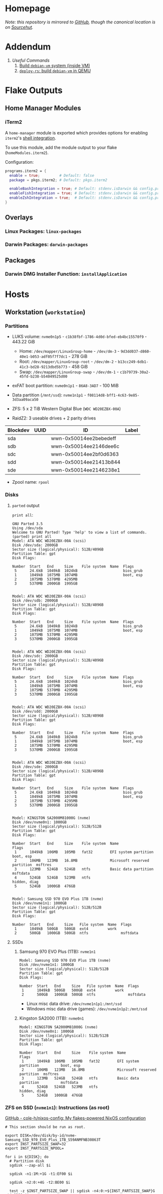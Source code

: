 * Homepage
/Note: this repository is mirrored to [[https://github.com/connorfeeley/dotfiles][GitHub]], though the canonical location is on [[https://sr.ht/~cfeeley/dotfiles/][Sourcehut]]./

* Addendum
1. [[*Useful Commands][Useful Commands]]
   1. [[#build-debian-vm][Build =debian-vm= system (inside VM)]]
   2. [[#deploy-rs-build][=deploy-rs=: build =debian-vm= in QEMU]]

* Flake Outputs

** Home Manager Modules

*** iTerm2

A ~home-manager~ module is exported which provides options for enabling ~iterm2~'s [[https://iterm2.com/documentation-shell-integration.html][shell integration]].

To use this module, add the module output to your flake (~homeModules.iterm2~).

Configuration:
#+begin_src nix
programs.iterm2 = {
  enable = true;         # Default: false
  package = pkgs.iterm2; # Default: pkgs.iterm2

  enableBashIntegration = true; # Default: stdenv.isDarwin && config.programs.bash.enable
  enableFishIntegration = true; # Default: stdenv.isDarwin && config.programs.fish.enable
  enableZshIntegration = true;  # Default: stdenv.isDarwin && config.programs.zsh.enable
}
#+end_src

** Overlays
*** Linux Packages: ~linux-packages~
*** Darwin Packages: ~darwin-packages~
** Packages
*** Darwin DMG Installer Function: ~installApplication~

* Hosts

** Workstation (~workstation~)
*** Partitions

- LUKS volume: ~nvme0n1p5~ - ~c1b38fbf-1786-4d0d-bfed-eb4bc15570f9~ - 443.22 GiB
  + Home: ~/dev/mapper/LinuxGroup-home~ - ~/dev/dm-3~ - ~9d3dd037-d860-40e1-b053-adf05f7f7dc1~ - 278 GiB
  + Root: ~/dev/mapper/LinuxGroup-root~  - ~/dev/dm-2~ - ~b13cc249-6db1-41c3-bd28-9213dbd5b773~ - 458 GiB
  + Swap: ~/dev/mapper/LinuxGroup-swap~ - ~/dev/dm-1~ - ~c1b79739-30a2-45fd-b238-b54049525d00~
- exFAT boot partition: ~nvme0n1p1~ - ~86A8-3AD7~ - 100 MiB
- Data partition (~/mnt/ssd~): ~nvme1n1p1~ - ~f08114d8-bff1-4c63-9e85-3d3aa09aca50~

- ZFS: 5 x 2 TiB Western Digital Blue (~WDC WD20EZBX-00A~)
- RaidZ2: 3 useable drives + 2 parity drives
| Blockdev | UUID | ID                     | Label |
|----------+------+------------------------+-------|
| sda      |      | wwn-0x50014ee2bebedeff |       |
| sdb      |      | wwn-0x50014ee2146dee6c |       |
| sdc      |      | wwn-0x50014ee2bf0d6363 |       |
| sdd      |      | wwn-0x50014ee21413b844 |       |
| sde      |      | wwn-0x50014ee2146238e1 |       |

- Zpool name: ~rpool~
*** Disks
**** ~parted~ output
~print all~:
#+begin_example
GNU Parted 3.5
Using /dev/sda
Welcome to GNU Parted! Type 'help' to view a list of commands.
(parted) print all
Model: ATA WDC WD20EZBX-00A (scsi)
Disk /dev/sda: 2000GB
Sector size (logical/physical): 512B/4096B
Partition Table: gpt
Disk Flags:

Number  Start   End     Size    File system  Name  Flags
 5      24.6kB  1049kB  1024kB                     bios_grub
 1      1049kB  1075MB  1074MB                     boot, esp
 2      1075MB  5370MB  4295MB
 3      5370MB  2000GB  1995GB


Model: ATA WDC WD20EZBX-00A (scsi)
Disk /dev/sdb: 2000GB
Sector size (logical/physical): 512B/4096B
Partition Table: gpt
Disk Flags:

Number  Start   End     Size    File system  Name  Flags
 5      24.6kB  1049kB  1024kB                     bios_grub
 1      1049kB  1075MB  1074MB                     boot, esp
 2      1075MB  5370MB  4295MB
 3      5370MB  2000GB  1995GB


Model: ATA WDC WD20EZBX-00A (scsi)
Disk /dev/sdc: 2000GB
Sector size (logical/physical): 512B/4096B
Partition Table: gpt
Disk Flags:

Number  Start   End     Size    File system  Name  Flags
 5      24.6kB  1049kB  1024kB                     bios_grub
 1      1049kB  1075MB  1074MB                     boot, esp
 2      1075MB  5370MB  4295MB
 3      5370MB  2000GB  1995GB


Model: ATA WDC WD20EZBX-00A (scsi)
Disk /dev/sdd: 2000GB
Sector size (logical/physical): 512B/4096B
Partition Table: gpt
Disk Flags:

Number  Start   End     Size    File system  Name  Flags
 5      24.6kB  1049kB  1024kB                     bios_grub
 1      1049kB  1075MB  1074MB                     boot, esp
 2      1075MB  5370MB  4295MB
 3      5370MB  2000GB  1995GB


Model: ATA WDC WD20EZBX-00A (scsi)
Disk /dev/sde: 2000GB
Sector size (logical/physical): 512B/4096B
Partition Table: gpt
Disk Flags:

Number  Start   End     Size    File system  Name  Flags
 5      24.6kB  1049kB  1024kB                     bios_grub
 1      1049kB  1075MB  1074MB                     boot, esp
 2      1075MB  5370MB  4295MB
 3      5370MB  2000GB  1995GB


Model: KINGSTON SA2000M81000G (nvme)
Disk /dev/nvme0n1: 1000GB
Sector size (logical/physical): 512B/512B
Partition Table: gpt
Disk Flags:

Number  Start   End     Size    File system  Name                          Flags
 1      1049kB  106MB   105MB   fat32        EFI system partition          boot, esp
 2      106MB   123MB   16.8MB               Microsoft reserved partition  msftres
 3      123MB   524GB   524GB   ntfs         Basic data partition          msftdata
 4      524GB   524GB   523MB   ntfs                                       hidden, diag
 5      524GB   1000GB  476GB


Model: Samsung SSD 970 EVO Plus 1TB (nvme)
Disk /dev/nvme1n1: 1000GB
Sector size (logical/physical): 512B/512B
Partition Table: gpt
Disk Flags:

Number  Start   End     Size   File system  Name  Flags
 1      1049kB  500GB   500GB  ext4         work
 2      500GB   1000GB  500GB  ntfs               msftdata
#+end_example

**** SSDs
***** Samsung 970 EVO Plus (1TB): ~nvme1n1~
#+begin_example
Model: Samsung SSD 970 EVO Plus 1TB (nvme)
Disk /dev/nvme1n1: 1000GB
Sector size (logical/physical): 512B/512B
Partition Table: gpt
Disk Flags:

Number  Start   End     Size   File system  Name  Flags
 1      1049kB  500GB   500GB  ext4         work
 2      500GB   1000GB  500GB  ntfs               msftdata
#+end_example

- Linux misc data drive: ~/dev/nvme1n1p1:/mnt/ssd~
- Windows misc data drive (games): ~/dev/nvme1n1p2:/mnt/ssd~

***** Kingston SA2000 (1TB): ~nvme0n1~
#+begin_example
Model: KINGSTON SA2000M81000G (nvme)
Disk /dev/nvme0n1: 1000GB
Sector size (logical/physical): 512B/512B
Partition Table: gpt
Disk Flags:

Number  Start   End     Size    File system  Name                          Flags
 1      1049kB  106MB   105MB   fat32        EFI system partition          boot, esp
 2      106MB   123MB   16.8MB               Microsoft reserved partition  msftres
 3      123MB   524GB   524GB   ntfs         Basic data partition          msftdata
 4      524GB   524GB   523MB   ntfs                                       hidden, diag
 5      524GB   1000GB  476GB
#+end_example

*** ZFS on SSD (~nvme1n1~): Instructions (as root)
[[https://github.com/cole-h/nixos-config#1-partition][GitHub - cole-h/nixos-config: My flakes-powered NixOS configuration]]


#+begin_src shell :noeval
# This section should be run as root.

export DISK=/dev/disk/by-id/nvme-Samsung_SSD_970_EVO_Plus_1TB_S59ANMFNB30863T
export INST_PARTSIZE_SWAP=32
export INST_PARTSIZE_NPOOL=

for i in ${DISK}; do
  # Partition disk
  sgdisk --zap-all $i

  sgdisk -n1:1M:+1G -t1:EF00 $i

  sgdisk -n2:0:+4G -t2:BE00 $i

  test -z $INST_PARTSIZE_SWAP || sgdisk -n4:0:+${INST_PARTSIZE_SWAP}G -t4:8200 $i

  if test -z $INST_PARTSIZE_NPOOL; then
      sgdisk -n3:0:0   -t3:BF00 $i
  else
      sgdisk -n3:0:+${INST_PARTSIZE_NPOOL}G -t3:BF00 $i
  fi

  sgdisk -a1 -n5:24K:+1000K -t5:EF02 $i
done

# Create boot pool
zpool create \
    -o compatibility=grub2 \
    -o ashift=12 \
    -o autotrim=on \
    -O acltype=posixacl \
    -O canmount=off \
    -O compression=on \
    -O devices=off \
    -O normalization=formD \
    -O relatime=on \
    -O xattr=sa \
    -O mountpoint=/boot \
    -R /mnt \
    bpool \
    $(for i in ${DISK}; do
       printf "$i-part2 ";
      done)

# Create root pool
zpool create \
    -o ashift=12 \
    -o autotrim=on \
    -R /mnt \
    -O acltype=posixacl \
    -O canmount=off \
    -O compression=zstd \
    -O dnodesize=auto \
    -O normalization=formD \
    -O relatime=on \
    -O xattr=sa \
    -O mountpoint=/ \
    npool \
   $(for i in ${DISK}; do
      printf "$i-part3 ";
     done)

# Create encrypted root container
zfs create \
 -o canmount=off \
 -o mountpoint=none \
 -o encryption=on \
 -o keylocation=prompt \
 -o keyformat=passphrase \
 npool/nixos

# Create system datasets
zfs create -o canmount=on -o mountpoint=/     npool/nixos/root
zfs create -o canmount=on -o mountpoint=/home npool/nixos/home
zfs create -o canmount=off -o mountpoint=/var  npool/nixos/var
zfs create -o canmount=on  npool/nixos/var/lib
zfs create -o canmount=on  npool/nixos/var/log

# Create boot dataset
zfs create -o canmount=off -o mountpoint=none bpool/nixos
zfs create -o canmount=on -o mountpoint=/boot bpool/nixos/root

# Format and mount ESP
for i in ${DISK}; do
 mkfs.vfat -n EFI ${i}-part1
 mkdir -p /mnt/boot/efis/${i##*/}-part1
 mount -t vfat ${i}-part1 /mnt/boot/efis/${i##*/}-part1
done

mkdir -p /mnt/boot/efi
mount -t vfat $(echo $DISK | cut -f1 -d\ )-part1 /mnt/boot/efi

# Disable cache (stale cache will prevent system from booting)
mkdir -p /mnt/etc/zfs/
rm -f /mnt/etc/zfs/zpool.cache
touch /mnt/etc/zfs/zpool.cache
chmod a-w /mnt/etc/zfs/zpool.cache
chattr +i /mnt/etc/zfs/zpool.cache

# Generate initial system configuration
nixos-generate-config --root /mnt

# Set machine-id
cp /tmp/other-ssd/etc/machine-id /mnt/etc/
# -> Copy machine-id from old partition

# ##################### #
# Configure bootloader for both legacy boot and UEFI boot and mirror bootloader
# -> IMPORT zfs-root.nix
# -> DISABLE boot.systemd-boot profile
# ##################### #

# Mount datasets with zfsutil option
sed -i 's|fsType = "zfs";|fsType = "zfs"; options = [ "zfsutil" "X-mount.mkdir" ];|g' \
/mnt/etc/nixos/hardware-configuration.nix
# -> Add 'options = [ "zfsutil" "X-mount.mkdir" ];' to all ZFS fileSystems)

# Install system and apply configuration
nixos-install -v --show-trace --no-root-passwd --root /mnt

# Unmount filesystems
umount -Rl /mnt
zpool export -a

# Done!
reboot
#+end_src


**** Time Machine Filesystem

#+begin_example
tmArgs=(
    -o atime=off
    -o dnodesize=auto
    -o xattr=sa
    -o logbias=throughput
    -o recordsize=1M
    -o compression=zstd-10
    -o refquota=3T
    # optional - greatly improves write performance
    -o sync=disabled
    # security
    -o setuid=off
    -o exec=off
    -o devices=off
)

zfs create "${tmArgs[@]}" rpool/backup/time_machine
#+end_example

*** ZFS on HDDs: Instructions (as root)
https://nixos.wiki/wiki/ZFS
https://openzfs.github.io/openzfs-docs/Getting%20Started/NixOS/Root%20on%20ZFS/3-system-configuration.html
https://cheat.readthedocs.io/en/latest/nixos/zfs_install.html
**** [X] Partition disks
CLOSED: [2022-11-25 Fri 23:35]
  #+begin_src shell :noeval
export DISK="/dev/disk/by-id/wwn-0x50014ee2bebedeff /dev/disk/by-id/wwn-0x50014ee2146dee6c /dev/disk/by-id/wwn-0x50014ee2bf0d6363 /dev/disk/by-id/wwn-0x50014ee21413b844 /dev/disk/by-id/wwn-0x50014ee2146238e1"

INST_PARTSIZE_RPOOL=

for i in ${DISK}; do
  sgdisk --zap-all $i

  sgdisk -n1:1M:+1G -t1:EF00 $i

  sgdisk -n2:0:+4G -t2:BE00 $i

  test -z $INST_PARTSIZE_SWAP || sgdisk -n4:0:+${INST_PARTSIZE_SWAP}G -t4:8200 $i

  if test -z $INST_PARTSIZE_RPOOL; then
      sgdisk -n3:0:0   -t3:BF00 $i
  else
      sgdisk -n3:0:+${INST_PARTSIZE_RPOOL}G -t3:BF00 $i
  fi

  sgdisk -a1 -n5:24K:+1000K -t5:EF02 $i
done
  #+end_src

**** [X] Create boot pool:
CLOSED: [2022-11-25 Fri 23:36]

#+begin_src shell :noeval
# Create the pool. If you want to tweak this a bit and you're feeling adventurous, you
# might try adding one or more of the following additional options:
# To disable writing access times:
#   -O atime=off
# To enable filesystem compression:
#   -O compression=lz4
# To improve performance of certain extended attributes:
#   -O xattr=sa
# For systemd-journald posixacls are required
#   -O  acltype=posixacl
# To specify that your drive uses 4K sectors instead of relying on the size reported
# by the hardware (note small 'o'):
#   -o ashift=12
#
# The 'mountpoint=none' option disables ZFS's automount machinery; we'll use the
# normal fstab-based mounting machinery in Linux.
# '-R /mnt' is not a persistent property of the FS, it'll just be used while we're installing.
zpool create \
    -O mountpoint=none \
    -O atime=off \
    -O compression=lz4 \
    -O xattr=sa \
    -O acltype=posixacl \
    -o ashift=12 \
    -R /mnt/zfs rpool \
    $(for i in ${DISK}; do
          printf "$i-part3 ";
      done)
#+end_src
**** [X] Create filesystems:
CLOSED: [2022-11-25 Fri 23:38]

Create the filesystems. This layout is designed so that /home is separate from the root filesystem, as you'll likely want to snapshot it differently for backup purposes. It also makes a "nixos" filesystem underneath the root, to support installing multiple OSes if that's something you choose to do in future.

#+begin_src shell :noeval
zfs create -o mountpoint=none rpool/root
zfs create -o mountpoint=legacy rpool/root/nixos
zfs create -o mountpoint=legacy rpool/store
zfs create -o mountpoint=legacy rpool/home
zfs create -o mountpoint=legacy rpool/backup
zfs create -o mountpoint=legacy rpool/data
zfs create -o mountpoint=/mnt/zfs/media rpool/data/media
#+end_src

**** [X] Share filesystems via NFS:
CLOSED: [2022-11-26 Sat 00:25]

#+begin_src shell :noeval
zfs set sharenfs='rw' rpool/data
#+end_src

**** [X] Mount filesystems:
CLOSED: [2022-11-25 Fri 23:44]

Mount the filesystems manually. The nixos installer will detect these mountpoints and save them to /mnt/nixos/hardware-configuration.nix during the install process.
#+begin_src shell :noeval
mkdir /mnt/zfs
mount -t zfs rpool/root/nixos /mnt/zfs

mkdir /mnt/zfs/home
mount -t zfs rpool/home /mnt/zfs/home

mkdir /mnt/zfs/backup
mount -t zfs rpool/backup /mnt/zfs/backup

mkdir /mnt/zfs/data
mount -t zfs rpool/data /mnt/zfs/data
#+end_src

**** [X] Snapshot Filesystems
CLOSED: [2022-11-28 Mon 01:51]

#+begin_src shell :noeval
sudo zfs snapshot "rpool@$(hostname)_$(date +%y%m%d%H%M)"
#+end_src

**** [X] Unmount filesystems:
CLOSED: [2022-11-25 Fri 23:45]

#+begin_src shell :noeval
umount -Rl /mnt/zfs
zpool export -a
#+end_src

** MacBook-Pro
A base-model  M1 MacBook Pro. Secondary development machine (though the unholy combination of Nix + Apple Silicon means I'm frequently SSHed into ~workstation~).

*** Setup

#+begin_src shell :noeval
# Install Nix
sh <(curl -L https://nixos.org/nix/install)

ssh cfeeley@localhost

softwareupdate --install-rosetta --agree-to-license

# Install Xcode	from App Store
sudo xcodebuild -license

sudo mv /etc/nix/nix.conf{,.bak}
sudo mv /etc/shells{,.bak}

# Brew
/bin/bash -c "$(curl -fsSL https://raw.githubusercontent.com/Homebrew/install/HEAD/install.sh)"
brew analytics off

# Clone Repositories
git clone git@git.sr.ht:~cfeeley/dotfield ~/.config/dotfield
git clone git@git.sr.ht:~cfeeley/doom-emacs-private ~/.config/doom
git clone https://github.com/doomemacs/doomemacs ~/.config/emacs

# Install Flake

mkdir ~/Applications

cd ~/.config/dotfield && nix --experimental-features 'nix-command flakes' build ~/.config/dotfield#darwinConfigurations.MacBook-Pro.config.system.build.toplevel -L --keep-going && ./result/sw/bin/darwin-rebuild switch --flake ~/.config/dotfield

printf 'run\tprivate/var/run\n' | sudo tee -a /etc/synthetic.conf
/System/Library/Filesystems/apfs.fs/Contents/Resources/apfs.util -t # For Big Sur and later

cd ~/.config/dotfield && nix --experimental-features 'nix-command flakes' build ~/.config/dotfield#darwinConfigurations.MacBook-Pro.config.system.build.toplevel -L --keep-going && ./result/sw/bin/darwin-rebuild switch --flake ~/.config/dotfield

sudo chsh -s /run/current-system/sw/bin/zsh cfeeley

darwin-rebuild switch --flake ~/.config/dotfield

# Emacs
~/.config/emacs/bin/doom install
#+end_src

*** Automount SMB Shares

[[https://gist.github.com/rudelm/7bcc905ab748ab9879ea][Original Instructions]]

Add to the end of ~/etc/auto_master~:
#+begin_src
/-          auto_smb    -nosuid,noowners
#+end_src

#+name: /etc/auto_smb
#+begin_src
/mount/cfeeley    -fstype=smbfs,soft,noowners,nosuid,rw ://cfeeley@workstation:/cfeeley
/mount/Backup    -fstype=smbfs,soft,noowners,nosuid,rw ://cfeeley@workstation:/Backup
/mount/Data    -fstype=smbfs,soft,noowners,nosuid,rw ://cfeeley@workstation:/Data
/mount/Media    -fstype=smbfs,soft,noowners,nosuid,rw ://cfeeley@workstation:/Media
/mount/tm_share    -fstype=smbfs,soft,noowners,nosuid,rw ://cfeeley@workstation:/tm_share
#+end_src

Restart service:
#+begin_src shell
sudo automount -cv
#+end_src

** Franklin
The speed demon of the group - an early 2015 13-inch MacBook Air. Used as a server and as an internet gateway for some /loud/ devices that I don't want near my router.

Hardware Overview:
#+begin_example
  Model Name:	MacBook Air
  Model Identifier:	MacBookAir7,2
  Processor Name:	Dual-Core Intel Core i5
  Processor Speed:	1.6 GHz
  Number of Processors:	1
  Total Number of Cores:	2
  L2 Cache (per Core):	256 KB
  L3 Cache:	3 MB
  Hyper-Threading Technology:	Enabled
  Memory:	4 GB
#+end_example

*** Setup

#+begin_src shell :noeval
# Install Nix
sh <(curl -L https://nixos.org/nix/install)

# ssh cfeeley@localhost

# Install Xcode	from App Store
# sudo xcodebuild -license

# Brew
/bin/bash -c "$(curl -fsSL https://raw.githubusercontent.com/Homebrew/install/HEAD/install.sh)" && brew analytics off

# Install nix-darwin
nix-build https://github.com/LnL7/nix-darwin/archive/master.tar.gz -A installer
./result/bin/darwin-installer && rm result

# Clone Repositories
# git clone git@git.sr.ht:~cfeeley/dotfield ~/.config/dotfield
# git clone git@git.sr.ht:~cfeeley/doom-emacs-private ~/.config/doom
# git clone https://github.com/doomemacs/doomemacs ~/.config/emacs

# Install Flake
mkdir ~/Applications

# cd ~/.config/dotfield && nix --experimental-features 'nix-command flakes' build ~/.config/dotfield#darwinConfigurations.MacBook-Pro.config.system.build.toplevel -L --keep-going && ./result/sw/bin/darwin-rebuild switch --flake ~/.config/dotfield

printf 'run\tprivate/var/run\n' | sudo tee -a /etc/synthetic.conf
/System/Library/Filesystems/apfs.fs/Contents/Resources/apfs.util -t # For Big Sur and later

# cd ~/.config/dotfield && nix --experimental-features 'nix-command flakes' build ~/.config/dotfield#darwinConfigurations.MacBook-Pro.config.system.build.toplevel -L --keep-going && ./result/sw/bin/darwin-rebuild switch --flake ~/.config/dotfield

sudo chsh -s /run/current-system/sw/bin/zsh cfeeley

# darwin-rebuild switch --flake ~/.config/dotfield

# Emacs
# ~/.config/emacs/bin/doom install

nix --extra-experimental-features 'nix-command flakes' flake show git+ssh://MacBook-Pro.local:/Users/cfeeley/.config/dotfield

echo "trusted-users = root cfeeley nix-ssh @wheel @admin" >> /etc/nix/nix.conf

sudo mv /etc/nix/nix.conf{,.bak}
sudo mv /etc/shells{,.bak}
#+end_src

From another machine:
#+begin_src shell :noeval
nix build ~/.config/dotfield#darwinConfigurations.franklin.config.system.build.toplevel
./result/sw/bin/darwin-rebuild build --flake ~/.config/darwin
#+end_src

* Useful Commands

** Unlock ~git-crypt~

#+begin_src shell :noeval
git-crypt unlock
#+end_src

** Debug Nix Evaluation Errors

*** On Linux

#+begin_src shell :noeval
nix --print-build-logs build ~/.config/dotfield#nixosConfigurations.workstation.config.system.build.toplevel --debugger --ignore-try
#+end_src

*** On Darwin

#+begin_src shell :noeval
nix --print-build-logs build ~/.config/dotfield#darwinConfigurations.MacBook-Pro.config.system.build.toplevel --debugger --ignore-try
#+end_src

** ~NIX_REMOTE~ variable

#+begin_src shell :noeval
NIX_REMOTE=ssh-ng://macbook-pro nix build $DOTFIELD_DIR#darwinConfigurations.MacBook-Pro.config.system.build.toplevel
#+end_src

** Check

#+begin_src shell :noeval
sudo nix -L flake check --option builders-use-substitutes true --builders 'ssh://cfeeley@macbook-pro'
#+end_src

#+begin_src shell :noeval
sudo nix -L flake check --option builders-use-substitutes true --builders 'ssh://cfeeley@workstation'
#+end_src

** Generate ~dot~ graph of nix store size (~nix-du~)

Generate ~dot~ file:
#+begin_src shell :noeval
nix-du -s=100MB | tred > /tmp/store.dot
zgrviewer /tmp/store.dot
#+end_src

Generate ~svg~:
#+begin_src shell :noeval
nix-du -s=100MB -O2 | tred | dot -Tsvg > /tmp/store.svg
#+end_src

** Change default shell

#+begin_src shell :noeval
sudo chsh -s /run/current-system/sw/bin/fish cfeeley
#+end_src

** Fetch flake over ssh

#+begin_src shell
darwin-rebuild switch --print-build-logs --flake git+ssh://cfeeley@workstation:/home/cfeeley/.config/dotfield
#+end_src

***  Build ~MacBook-Pro~ configuration

#+begin_src shell
nom build git+ssh://cfeeley@workstation:/home/cfeeley/.config/dotfield#darwinConfigurations.MacBook-Pro.config.system.build.toplevel
#+end_src

** Build Rosy

#+begin_src shell
sudo nixos-rebuild switch --flake git+ssh://cfeeley@192.168.199.2:/Users/cfeeley/.config/dotfield#rosy
#+end_src

#+begin_src shell
# Analogous to nix build $DOTFIELD_DIR#nixosConfigurations.rosy.config.system.build.toplevel
# on host 'rosy'.
# Target parameter: nixos://<host>/<nixosConfiguration>
deploy-flake --flake $DOTFIELD_DIR nixos://rosy/rosy
#+end_src

*** Run checks

#+begin_src shell
nix flake check git+ssh://cfeeley@workstation:/home/cfeeley/.config/dotfield
#+end_src

** Pretty build

#+begin_src shell
nom build ~/.config/dotfield#darwinConfigurations.MacBook-Pro.config.system.build.toplevel
#+end_src

** Infect hetzner

*** Create Floating IP

#+begin_src shell
hcloud primary-ip create --name minecraft --type ipv4 --datacenter ash-dc1
hcloud primary-ip enable-protection minecraft
#+end_src

*** COMMENT Create Volume

#+begin_src shell
hcloud volume create --name minecraft-data --size 10 --location ash
#+end_src

*** Create server
#+begin_src shell
hcloud server create \
    --image ubuntu-20.04 \
    --name h8tsner \
    --type cpx11 \
    --ssh-key GPG \
    --user-data-from-file $DOTFIELD_DIR/nixos/machines/h8tsner/user-data.txt \
    --datacenter ash-dc1 \
    --without-ipv4

    # --volume minecraft-data --automount
#+end_src

*** Assign Floating IP

#+begin_src shell
hcloud server shutdown h8tsner
hcloud primary-ip assign minecraft --server h8tsner
hcloud server poweron h8tsner
#+end_src

*** Deploy config
#+begin_src shell
deploy --skip-checks .#h8tsner -- --print-build-logs

hcloud server reboot h8tsner
#+end_src

** Build =debian-vm= system (inside VM)
#+begin_example
fnix build ~/.config/dotfield#homeConfigurationsPortable.aarch64-linux."cfeeley@debian-vm".activationPackage --show-trace

./result/bin/home-manager-generation
#+end_example

** =deploy-rs=: build =debian-vm= in QEMU
#+begin_example
deploy --skip-checks .#debian-vm -- --print-build-logs --show-trace
#+end_example

** Handy ~numtide/devshell~ functions

Credit: [[https://github.com/montchr/dotfield/blob/8a61b8fe37cc3d3186ac8728363d7977fea6ff6e/devShells/default.nix#L46][github:montchr/dotfield]]
#+begin_src nix
withCategory = category: attrset: attrset // { inherit category; };
pkgWithCategory = category: package: { inherit package category; };
#+end_src
** Emacs Remote

#+begin_src emacs-lisp
(load "server")
(unless (server-running-p) (server-start))
#+end_src

* Handy Information

** Access system configuration in ~home-manager~ module

~osConfig~ is now passed to ~home-manager~ modules ([[https://github.com/nix-community/home-manager/issues/393#issuecomment-1259996423][source]])

* ~rosy~ builder setup
As ~nixos~ user

** Partition disk
[[https://krisztianfekete.org/nixos-on-apple-silicon-with-utm/][source]]

#+begin_src shell :noeval
passwd nixos

sudo parted /dev/vda -- mklabel gpt
sudo parted /dev/vda -- mkpart primary 1GiB -8GiB
sudo parted /dev/vda -- mkpart primary linux-swap -8GiB 100%

sudo parted /dev/vda -- mkpart ESP fat32 1MiB 512MiB
sudo parted /dev/vda -- set 3 esp on

sudo mkfs.ext4 -L nixos /dev/vda1
sudo mkswap -L swap /dev/vda2
sudo mkfs.fat -F 32 -n boot /dev/vda3

sudo mount /dev/disk/by-label/nixos /mnt
sudo mkdir -p /mnt/boot
sudo mount /dev/disk/by-label/boot /mnt/boot
#+end_src

** Mount Share
*** For QEMU
#+begin_src shell :noeval
export SHARED_HOMEDIR=/run/share
export DOTFIELD_DIR=${SHARED_HOMEDIR}/.config/dotfield

sudo mkdir /run/share
sudo mount -t 9p -o trans=virtio share /run/share -oversion=9p2000.L
#+end_src

*** For Apple Virtualization Framework
[[https://docs.getutm.app/advanced/rosetta/#enabling-rosettaA][source]]
#+begin_src shell :noeval
export SHARED_HOMEDIR=/run/share/cfeeley
export DOTFIELD_DIR=${SHARED_HOMEDIR}/.config/dotfield

sudo mkdir /run/share
sudo mount -t virtiofs share /run/share/

sudo mkdir /run/rosetta
sudo mount -t virtiofs rosetta /run/rosetta/
#+end_src

** Install

As root (~sudo su~):
#+begin_src shell :noeval
sudo su

nix-shell -p git

mkdir -p ~/.ssh && cp ${SHARED_HOMEDIR}/.ssh/id_* ~/.ssh/

mkdir -p ~/.config && cp -a ${SHARED_HOMEDIR}/.config/nix/ ~/.config

# sudo nix --extra-experimental-features 'nix-command flakes' flake show $DOTFIELD_DIR

nixos-install --verbose --flake $DOTFIELD_DIR#rosy

umount /mnt/boot/
umount /mnt/

sync && reboot
#+end_src

** Rebuild ~rosy~

#+begin_src shell :noeval
sudo nixos-rebuild --print-build-logs switch --flake $DOTFIELD_DIR#rosy
#+end_src

** Build ~rosy~ iso

#+begin_src shell :noeval
nix shell nixpkgs#nixos-generators

export DOTFIELD_DIR=/run/share/cfeeley/.config/dotfield

nixos-generate --flake $DOTFIELD_DIR#rosy --show-trace --format iso
#+end_src

** Build ~workstation~ iso

#+begin_src shell :noeval
nix shell nixpkgs#nixos-generators

export DOTFIELD_DIR=/run/share/cfeeley/.config/dotfield

nix -L build $DOTFIELD_DIR#workstation-iso
#+end_src

* ~workstation~ recovery
:PROPERTIES:
:header-args:shell: :noweb-ref workstation-recovery :tangle no :noweb no :comments noweb
:END:

Honestly - this was such a waste of time. I tried 800 different things but in the end I ended up just nuking my nix store... which at least let me reinstall NixOS.

Biggest takeaway: ~initrd~ secrets are /the devil/. See:
[[https://github.com/NixOS/nixpkgs/issues/34262][NixOS/nixpkgs#34262 `boot.initrd.network.ssh.hostRSAKey` breaks activation if...]]

#+begin_src shell :tangle shell/scripts/workstation-recovery.sh :noweb yes :noweb-ref nil :comments none
#!/usr/bin/env bash

<<workstation-recovery>>
#+end_src

** Partition disk

#+begin_src shell
# format the disk with the luks structure
# open the encrypted partition and map it to /dev/mapper/cryptroot
cryptsetup luksOpen /dev/nvme0n1p5 cryptroot

# Mount partitions
mount /dev/mapper/LinuxGroup-root /mnt

# mount /dev/disk/by-label/EFIBOOT /mnt/boot
mount /dev/nvme0n1p1 /mnt/boot

mount /dev/mapper/LinuxGroup-home /mnt/home
#+end_src

** Enter NixOS chroot

#+begin_src shell
# Enter chroot
nixos-enter --root /mnt

# Login to cfeeley
su - cfeeley

# Unlock GPG
echo "Enter password for GPG key:"; stty -echo; gpg --passphrase-fd 0 --pinentry-mode loopback --decrypt ~/test-gpg.asc; stty echo

# Fetch and reset repo
cd ~/.config/dotfield
git remote add temp-mbp cfeeley@192.168.0.85:~/.config/dotfield
git config --global --add safe.directory /mnt/home/cfeeley/.config/dotfield
git fetch temp-mbp && git reset --hard temp-mbp/master

# Hack: use path://<repo> to workaround chroot problems
export DOTFIELD_DIR=path:///home/cfeeley/.config/dotfield

# Rebuild system configuration
sudo nixos-rebuild build --verbose --flake $DOTFIELD_DIR#workstation

# Activate system configuration and reinstall the bootloader
# sudo nixos-rebuild switch --verbose --install-bootloader --flake $DOTFIELD_DIR#workstation
#+end_src

Note the path to the final derivation - this will be used to activate the system in the next step.

** Install NixOS

*NOTE:* not inside ~nixos-enter~ chroot.

#+begin_src shell
# Get a DHCP address - only IPv6 worked until this for some reason
nix run nixpkgs#dhcpcd

echo "Enter password for GPG key:"; gpg --passphrase-fd 0 --pinentry-mode loopback --homedir /mnt/home/cfeeley/.gnupg --decrypt /mnt/home/cfeeley/test-gpg.asc

# Hack: use path://<repo> to workaround chroot problems
export DOTFIELD_DIR=path:///mnt/home/cfeeley/.config/dotfield

nixos-install --verbose --flake $DOTFIELD_DIR#workstation
#+end_src
